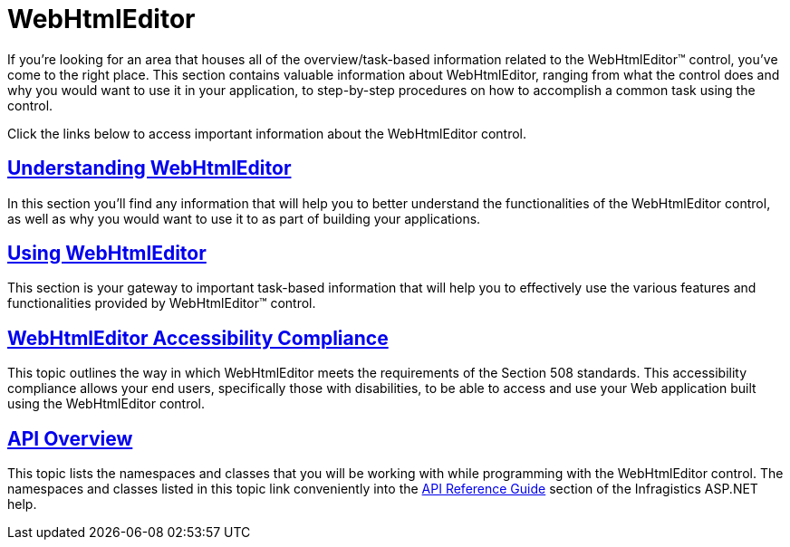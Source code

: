 ﻿////

|metadata|
{
    "name": "web-webhtmleditor",
    "controlName": ["WebHtmlEditor"],
    "tags": [],
    "guid": "{8DB9E36D-EB76-4F62-B5E3-7A9A92C265B4}",  
    "buildFlags": [],
    "createdOn": "2006-03-01T00:00:00Z"
}
|metadata|
////

= WebHtmlEditor

If you're looking for an area that houses all of the overview/task-based information related to the WebHtmlEditor™ control, you've come to the right place. This section contains valuable information about WebHtmlEditor, ranging from what the control does and why you would want to use it in your application, to step-by-step procedures on how to accomplish a common task using the control.

Click the links below to access important information about the WebHtmlEditor control.

== link:webhtmleditor-understanding-webhtmleditor.html[Understanding WebHtmlEditor]

In this section you'll find any information that will help you to better understand the functionalities of the WebHtmlEditor control, as well as why you would want to use it to as part of building your applications.

== link:web-webhtmleditor-using-webhtmleditor.html[Using WebHtmlEditor]

This section is your gateway to important task-based information that will help you to effectively use the various features and functionalities provided by WebHtmlEditor™ control.

== link:webhtmleditor-accessibility-compliance.html[WebHtmlEditor Accessibility Compliance]

This topic outlines the way in which WebHtmlEditor meets the requirements of the Section 508 standards. This accessibility compliance allows your end users, specifically those with disabilities, to be able to access and use your Web application built using the WebHtmlEditor control.

== link:webhtmleditor-api-overview.html[API Overview]

This topic lists the namespaces and classes that you will be working with while programming with the WebHtmlEditor control. The namespaces and classes listed in this topic link conveniently into the link:web-api-reference-guide.html[API Reference Guide] section of the Infragistics ASP.NET help.